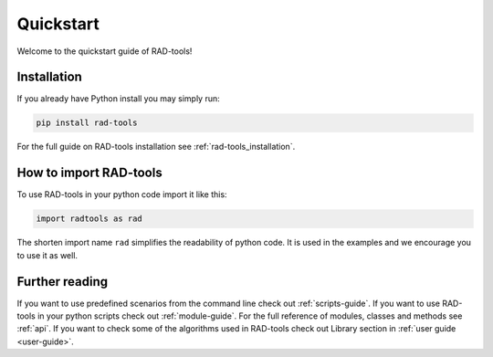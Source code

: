 .. _rad-tools_quickstart:

**********
Quickstart
**********

Welcome to the quickstart guide of RAD-tools!

Installation
============

If you already have Python install you may simply run:

.. code-block:: bash

    pip install rad-tools

For the full guide on RAD-tools installation see :ref:`rad-tools_installation`.

How to import RAD-tools
=======================

To use RAD-tools in your python code import it like this:

.. code-block:: python

    import radtools as rad

The shorten import name ``rad`` simplifies the readability of python code. 
It is used in the examples and we encourage you to use it as well.

Further reading
===============

If you want to use predefined scenarios from the command line 
check out :ref:`scripts-guide`.
If you want to use RAD-tools in your python scripts 
check out :ref:`module-guide`. 
For the full reference of modules, classes and methods see :ref:`api`.
If you want to check some of the algorithms used in RAD-tools 
check out Library section in :ref:`user guide <user-guide>`.